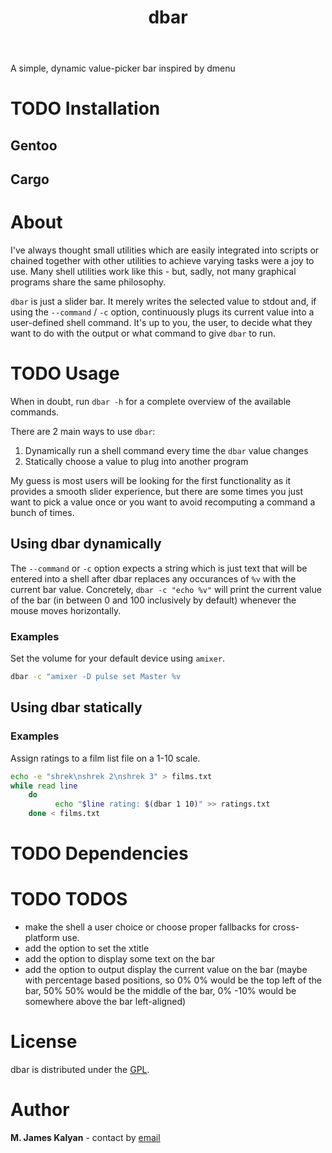#+TITLE: dbar
A simple, dynamic value-picker bar inspired by dmenu

* TODO Installation
** Gentoo
** Cargo
* About
I've always thought small utilities which are easily integrated into scripts or chained together with other utilities to achieve varying tasks were a joy to use. Many shell utilities work like this - but, sadly, not many graphical programs share the same philosophy.

=dbar= is just a slider bar. It merely writes the selected value to stdout and, if using the =--command= / =-c= option, continuously plugs its current value into a user-defined shell command. It's up to you, the user, to decide what they want to do with the output or what command to give =dbar= to run.
* TODO Usage
When in doubt, run =dbar -h= for a complete overview of the available commands.

There are 2 main ways to use =dbar=:

1. Dynamically run a shell command every time the =dbar= value changes
2. Statically choose a value to plug into another program

My guess is most users will be looking for the first functionality as it provides a smooth slider experience, but there are some times you just want to pick a value once or you want to avoid recomputing a command a bunch of times.
** Using dbar dynamically
The =--command= or =-c= option expects a string which is just text that will be entered into a shell after dbar replaces any occurances of =%v= with the current bar value. Concretely, =dbar -c "echo %v"= will print the current value of the bar (in between 0 and 100 inclusively by default) whenever the mouse moves horizontally.

*** Examples
Set the volume for your default device using =amixer=.
#+begin_src sh
dbar -c "amixer -D pulse set Master %v
#+end_src
** Using dbar statically
*** Examples
Assign ratings to a film list file on a 1-10 scale.
#+begin_src sh
echo -e "shrek\nshrek 2\nshrek 3" > films.txt
while read line
    do
          echo "$line rating: $(dbar 1 10)" >> ratings.txt
    done < films.txt
#+end_src
* TODO Dependencies
* TODO TODOS
- make the shell a user choice or choose proper fallbacks for cross-platform use.
- add the option to set the xtitle
- add the option to display some text on the bar
- add the option to output display the current value on the bar (maybe with percentage based positions, so 0% 0% would be the top left of the bar, 50% 50% would be the middle of the bar, 0% -10% would be somewhere above the bar left-aligned)
* License
dbar is distributed under the [[https://www.gnu.org/licenses/gpl-3.0.en.html][GPL]].
* Author
*M. James Kalyan* - contact by [[mailto:james@searchforzero.com][email]]
